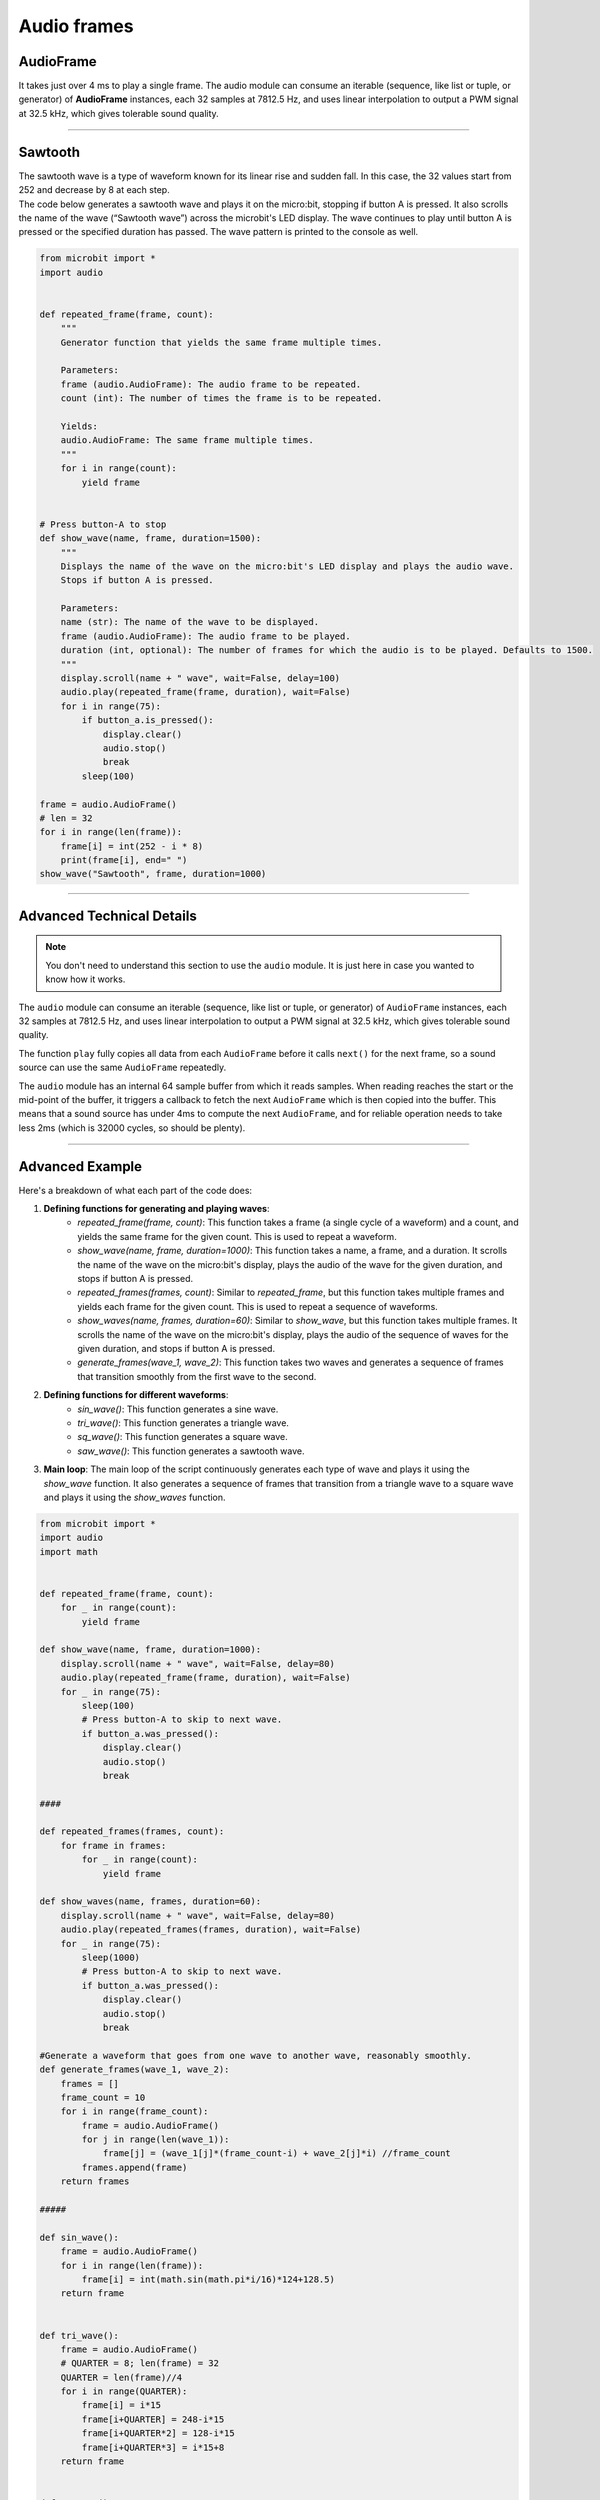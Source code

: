 ==========================
Audio frames
==========================

AudioFrame
------------------

.. py:class:: AudioFrame

    An ``AudioFrame`` object is a list of 32 samples each of which is an unsigned byte (whole number between 0 and 255).

It takes just over 4 ms to play a single frame.
The audio module can consume an iterable (sequence, like list or tuple, or generator) of **AudioFrame** instances, each 32 samples at 7812.5 Hz, and uses linear interpolation to output a PWM signal at 32.5 kHz, which gives tolerable sound quality.

----

Sawtooth
--------------

| The sawtooth wave is a type of waveform known for its linear rise and sudden fall. In this case, the 32 values start from 252 and decrease by 8 at each step.

| The code below generates a sawtooth wave and plays it on the micro:bit, stopping if button A is pressed. It also scrolls the name of the wave (“Sawtooth wave”) across the microbit's LED display. The wave continues to play until button A is pressed or the specified duration has passed. The wave pattern is printed to the console as well.


.. code-block:: python
        
    from microbit import *
    import audio


    def repeated_frame(frame, count):
        """
        Generator function that yields the same frame multiple times.

        Parameters:
        frame (audio.AudioFrame): The audio frame to be repeated.
        count (int): The number of times the frame is to be repeated.

        Yields:
        audio.AudioFrame: The same frame multiple times.
        """
        for i in range(count):
            yield frame


    # Press button-A to stop
    def show_wave(name, frame, duration=1500):
        """
        Displays the name of the wave on the micro:bit's LED display and plays the audio wave.
        Stops if button A is pressed.

        Parameters:
        name (str): The name of the wave to be displayed.
        frame (audio.AudioFrame): The audio frame to be played.
        duration (int, optional): The number of frames for which the audio is to be played. Defaults to 1500.
        """
        display.scroll(name + " wave", wait=False, delay=100)
        audio.play(repeated_frame(frame, duration), wait=False)
        for i in range(75):
            if button_a.is_pressed():
                display.clear()
                audio.stop()
                break
            sleep(100)

    frame = audio.AudioFrame()
    # len = 32
    for i in range(len(frame)):
        frame[i] = int(252 - i * 8)
        print(frame[i], end=" ")
    show_wave("Sawtooth", frame, duration=1000)


----

Advanced Technical Details
-----------------------------------

.. note::
    You don't need to understand this section to use the ``audio`` module.
    It is just here in case you wanted to know how it works.

The ``audio`` module can consume an iterable (sequence, like list or tuple, or
generator) of ``AudioFrame`` instances, each 32 samples at 7812.5 Hz, and uses
linear interpolation to output a PWM signal at 32.5 kHz, which gives tolerable
sound quality.

The function ``play`` fully copies all data from each ``AudioFrame`` before it
calls ``next()`` for the next frame, so a sound source can use the same
``AudioFrame`` repeatedly.

The ``audio`` module has an internal 64 sample buffer from which it reads
samples. When reading reaches the start or the mid-point of the buffer, it
triggers a callback to fetch the next ``AudioFrame`` which is then copied into
the buffer. This means that a sound source has under 4ms to compute the next
``AudioFrame``, and for reliable operation needs to take less 2ms (which is
32000 cycles, so should be plenty).

----

Advanced Example
-----------------


| Here's a breakdown of what each part of the code does:

1. **Defining functions for generating and playing waves**:
    - `repeated_frame(frame, count)`: This function takes a frame (a single cycle of a waveform) and a count, and yields the same frame for the given count. This is used to repeat a waveform.
    - `show_wave(name, frame, duration=1000)`: This function takes a name, a frame, and a duration. It scrolls the name of the wave on the micro:bit's display, plays the audio of the wave for the given duration, and stops if button A is pressed.
    - `repeated_frames(frames, count)`: Similar to `repeated_frame`, but this function takes multiple frames and yields each frame for the given count. This is used to repeat a sequence of waveforms.
    - `show_waves(name, frames, duration=60)`: Similar to `show_wave`, but this function takes multiple frames. It scrolls the name of the wave on the micro:bit's display, plays the audio of the sequence of waves for the given duration, and stops if button A is pressed.
    - `generate_frames(wave_1, wave_2)`: This function takes two waves and generates a sequence of frames that transition smoothly from the first wave to the second.

2. **Defining functions for different waveforms**:
    - `sin_wave()`: This function generates a sine wave.
    - `tri_wave()`: This function generates a triangle wave.
    - `sq_wave()`: This function generates a square wave.
    - `saw_wave()`: This function generates a sawtooth wave.

3. **Main loop**: The main loop of the script continuously generates each type of wave and plays it using the `show_wave` function. It also generates a sequence of frames that transition from a triangle wave to a square wave and plays it using the `show_waves` function.



.. code-block:: python

    from microbit import *
    import audio
    import math


    def repeated_frame(frame, count):
        for _ in range(count):
            yield frame
    
    def show_wave(name, frame, duration=1000):
        display.scroll(name + " wave", wait=False, delay=80)
        audio.play(repeated_frame(frame, duration), wait=False)
        for _ in range(75):
            sleep(100)
            # Press button-A to skip to next wave.
            if button_a.was_pressed():
                display.clear()
                audio.stop()
                break

    ####

    def repeated_frames(frames, count):
        for frame in frames:
            for _ in range(count):
                yield frame
                
    def show_waves(name, frames, duration=60):
        display.scroll(name + " wave", wait=False, delay=80)
        audio.play(repeated_frames(frames, duration), wait=False)
        for _ in range(75):
            sleep(1000)
            # Press button-A to skip to next wave.
            if button_a.was_pressed():
                display.clear()
                audio.stop()
                break
                
    #Generate a waveform that goes from one wave to another wave, reasonably smoothly.
    def generate_frames(wave_1, wave_2):
        frames = []
        frame_count = 10
        for i in range(frame_count):
            frame = audio.AudioFrame()
            for j in range(len(wave_1)):
                frame[j] = (wave_1[j]*(frame_count-i) + wave_2[j]*i) //frame_count
            frames.append(frame)
        return frames
        
    #####

    def sin_wave():
        frame = audio.AudioFrame()
        for i in range(len(frame)):
            frame[i] = int(math.sin(math.pi*i/16)*124+128.5)
        return frame
        

    def tri_wave():
        frame = audio.AudioFrame()
        # QUARTER = 8; len(frame) = 32
        QUARTER = len(frame)//4
        for i in range(QUARTER):
            frame[i] = i*15
            frame[i+QUARTER] = 248-i*15
            frame[i+QUARTER*2] = 128-i*15
            frame[i+QUARTER*3] = i*15+8
        return frame
        

    def sq_wave():
        frame = audio.AudioFrame()
        # HALF = 16; len(frame) = 32
        HALF = len(frame)//2
        for i in range(HALF):
            frame[i] = 8
            frame[i+HALF] = 248
        return frame


    def saw_wave():
        frame = audio.AudioFrame()
        for i in range(len(frame)):
            frame[i] = 252-i*8
        return frame
        


    while True:
        sin = sin_wave()
        show_wave("Sine", sin)
        ##
        saw = saw_wave()
        show_wave("Sawtooth", saw)
        ##
        tri = tri_wave()
        show_wave("Triangle", tri)
        ##   
        square = sq_wave() 
        show_wave("Square", square)
        ## Generate frames
        tri_squares = generate_frames(tri, square)
        show_waves("tri_squ", tri_squares)




